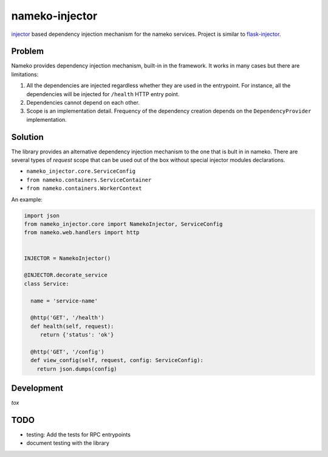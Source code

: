 nameko-injector
===============

`injector <https://pypi.org/project/injector/>`_ based dependency injection
mechanism for the nameko services. Project is similar to `flask-injector <https://pypi.org/project/Flask-Injector/>`_.

Problem
-------

Nameko provides dependency injection mechanism, built-in in the framework.
It works in many cases but there are limitations:

1. All the dependencies are injected regardless whether they are used in the entrypoint. For instance, all the dependencies will be injected for ``/health`` HTTP entry point.
2. Dependencies cannot depend on each other.
3. Scope is an implementation detail. Frequency of the dependency creation depends on the ``DependencyProvider`` implementation.

Solution
--------

The library provides an alternative dependency injection mechanism to the one
that is bult in in nameko. There are several types of `request` scope that can
be used out of the box without special injector modules declarations.

- ``nameko_injector.core.ServiceConfig``
- ``from nameko.containers.ServiceContainer``
- ``from nameko.containers.WorkerContext``

An example:

.. code:: python

    import json
    from nameko_injector.core import NamekoInjector, ServiceConfig
    from nameko.web.handlers import http


    INJECTOR = NamekoInjector()

    @INJECTOR.decorate_service
    class Service:

      name = 'service-name'

      @http('GET', '/health')
      def health(self, request):
         return {'status': 'ok'}

      @http('GET', '/config')
      def view_config(self, request, config: ServiceConfig):
        return json.dumps(config)
        

Development
-----------
`tox`

TODO
----

- testing: Add the tests for RPC entrypoints
- document testing with the library
